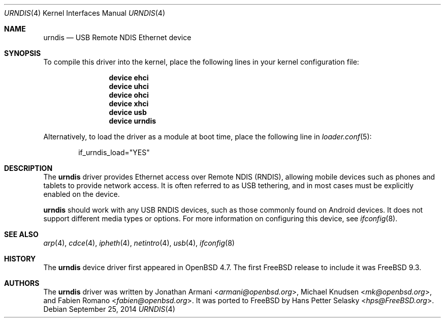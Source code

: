 .\" Copyright (c) 2010 Michael Knudsen <mk@openbsd.org>
.\" All rights reserved.
.\"
.\" Redistribution and use in source and binary forms, with or without
.\" modification, are permitted provided that the following conditions
.\" are met:
.\"
.\"    - Redistributions of source code must retain the above copyright
.\"      notice, this list of conditions and the following disclaimer.
.\"    - Redistributions in binary form must reproduce the above
.\"      copyright notice, this list of conditions and the following
.\"      disclaimer in the documentation and/or other materials provided
.\"      with the distribution.
.\"
.\" THIS SOFTWARE IS PROVIDED BY THE COPYRIGHT HOLDERS AND CONTRIBUTORS
.\" "AS IS" AND ANY EXPRESS OR IMPLIED WARRANTIES, INCLUDING, BUT NOT
.\" LIMITED TO, THE IMPLIED WARRANTIES OF MERCHANTABILITY AND FITNESS
.\" FOR A PARTICULAR PURPOSE ARE DISCLAIMED. IN NO EVENT SHALL THE
.\" COPYRIGHT HOLDERS OR CONTRIBUTORS BE LIABLE FOR ANY DIRECT, INDIRECT,
.\" INCIDENTAL, SPECIAL, EXEMPLARY, OR CONSEQUENTIAL DAMAGES (INCLUDING,
.\" BUT NOT LIMITED TO, PROCUREMENT OF SUBSTITUTE GOODS OR SERVICES;
.\" LOSS OF USE, DATA, OR PROFITS; OR BUSINESS INTERRUPTION) HOWEVER
.\" CAUSED AND ON ANY THEORY OF LIABILITY, WHETHER IN CONTRACT, STRICT
.\" LIABILITY, OR TORT (INCLUDING NEGLIGENCE OR OTHERWISE) ARISING IN
.\" ANY WAY OUT OF THE USE OF THIS SOFTWARE, EVEN IF ADVISED OF THE
.\" POSSIBILITY OF SUCH DAMAGE.
.\"
.\" $OpenBSD: urndis.4,v 1.15 2013/07/16 16:05:49 schwarze Exp $
.\"
.\" $FreeBSD: releng/10.2/share/man/man4/urndis.4 277751 2015-01-26 13:29:43Z trasz $
.\"
.Dd September 25, 2014
.Dt URNDIS 4
.Os
.Sh NAME
.Nm urndis
.Nd USB Remote NDIS Ethernet device
.Sh SYNOPSIS
To compile this driver into the kernel,
place the following lines in your
kernel configuration file:
.Bd -ragged -offset indent
.Cd "device ehci"
.Cd "device uhci"
.Cd "device ohci"
.Cd "device xhci"
.Cd "device usb"
.Cd "device urndis"
.Ed
.Pp
Alternatively, to load the driver as a
module at boot time, place the following line in
.Xr loader.conf 5 :
.Bd -literal -offset indent
if_urndis_load="YES"
.Ed
.Sh DESCRIPTION
The
.Nm
driver provides Ethernet access over Remote NDIS (RNDIS),
allowing mobile devices such as phones and tablets to provide network access.
It is often referred to as USB tethering,
and in most cases must be explicitly enabled on the device.
.Pp
.Nm
should work with any USB RNDIS devices,
such as those commonly found on Android devices.
It does not support different media types or options.
For more information on configuring this device, see
.Xr ifconfig 8 .
.Sh SEE ALSO
.Xr arp 4 ,
.Xr cdce 4 ,
.Xr ipheth 4 ,
.Xr netintro 4 ,
.Xr usb 4 ,
.Xr ifconfig 8
.Sh HISTORY
The
.Nm
device driver first appeared in
.Ox 4.7 .
The first
.Fx
release to include it was
.Fx 9.3 .
.Sh AUTHORS
.An -nosplit
The
.Nm
driver was written by
.An Jonathan Armani Aq Mt armani@openbsd.org ,
.An Michael Knudsen Aq Mt mk@openbsd.org ,
and
.An Fabien Romano Aq Mt fabien@openbsd.org .
It was ported to
.Fx
by
.An Hans Petter Selasky Aq Mt hps@FreeBSD.org .
